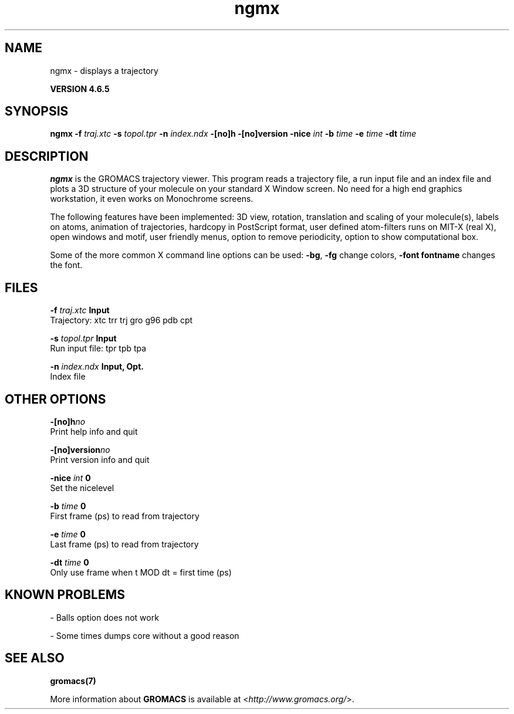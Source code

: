 .TH ngmx 1 "Mon 2 Dec 2013" "" "GROMACS suite, VERSION 4.6.5"
.SH NAME
ngmx\ -\ displays\ a\ trajectory

.B VERSION 4.6.5
.SH SYNOPSIS
\f3ngmx\fP
.BI "\-f" " traj.xtc "
.BI "\-s" " topol.tpr "
.BI "\-n" " index.ndx "
.BI "\-[no]h" ""
.BI "\-[no]version" ""
.BI "\-nice" " int "
.BI "\-b" " time "
.BI "\-e" " time "
.BI "\-dt" " time "
.SH DESCRIPTION
\&\fB ngmx\fR is the GROMACS trajectory viewer. This program reads a
\&trajectory file, a run input file and an index file and plots a
\&3D structure of your molecule on your standard X Window
\&screen. No need for a high end graphics workstation, it even
\&works on Monochrome screens.


\&The following features have been implemented:
\&3D view, rotation, translation and scaling of your molecule(s),
\&labels on atoms, animation of trajectories,
\&hardcopy in PostScript format, user defined atom\-filters
\&runs on MIT\-X (real X), open windows and motif,
\&user friendly menus, option to remove periodicity, option to
\&show computational box.


\&Some of the more common X command line options can be used: 
\&\fB \-bg\fR, \fB \-fg\fR change colors, \fB \-font fontname\fR changes the font.
.SH FILES
.BI "\-f" " traj.xtc" 
.B Input
 Trajectory: xtc trr trj gro g96 pdb cpt 

.BI "\-s" " topol.tpr" 
.B Input
 Run input file: tpr tpb tpa 

.BI "\-n" " index.ndx" 
.B Input, Opt.
 Index file 

.SH OTHER OPTIONS
.BI "\-[no]h"  "no    "
 Print help info and quit

.BI "\-[no]version"  "no    "
 Print version info and quit

.BI "\-nice"  " int" " 0" 
 Set the nicelevel

.BI "\-b"  " time" " 0     " 
 First frame (ps) to read from trajectory

.BI "\-e"  " time" " 0     " 
 Last frame (ps) to read from trajectory

.BI "\-dt"  " time" " 0     " 
 Only use frame when t MOD dt = first time (ps)

.SH KNOWN PROBLEMS
\- Balls option does not work

\- Some times dumps core without a good reason

.SH SEE ALSO
.BR gromacs(7)

More information about \fBGROMACS\fR is available at <\fIhttp://www.gromacs.org/\fR>.

